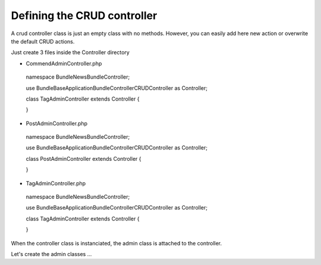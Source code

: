 Defining the CRUD controller
===========================

A crud controller class is just an empty class with no methods. However, you can easily add here
new action or overwrite the default CRUD actions.

Just create 3 files inside the Controller directory


- CommendAdminController.php

..

    namespace Bundle\NewsBundle\Controller;

    use Bundle\BaseApplicationBundle\Controller\CRUDController as Controller;
    
    class TagAdminController extends Controller
    {

    }

- PostAdminController.php

..

    namespace Bundle\NewsBundle\Controller;

    use Bundle\BaseApplicationBundle\Controller\CRUDController as Controller;

    class PostAdminController extends Controller
    {

    }

- TagAdminController.php

..

    namespace Bundle\NewsBundle\Controller;

    use Bundle\BaseApplicationBundle\Controller\CRUDController as Controller;

    class TagAdminController extends Controller
    {

    }


When the controller class is instanciated, the admin class is attached to the controller.

Let's create the admin classes ...